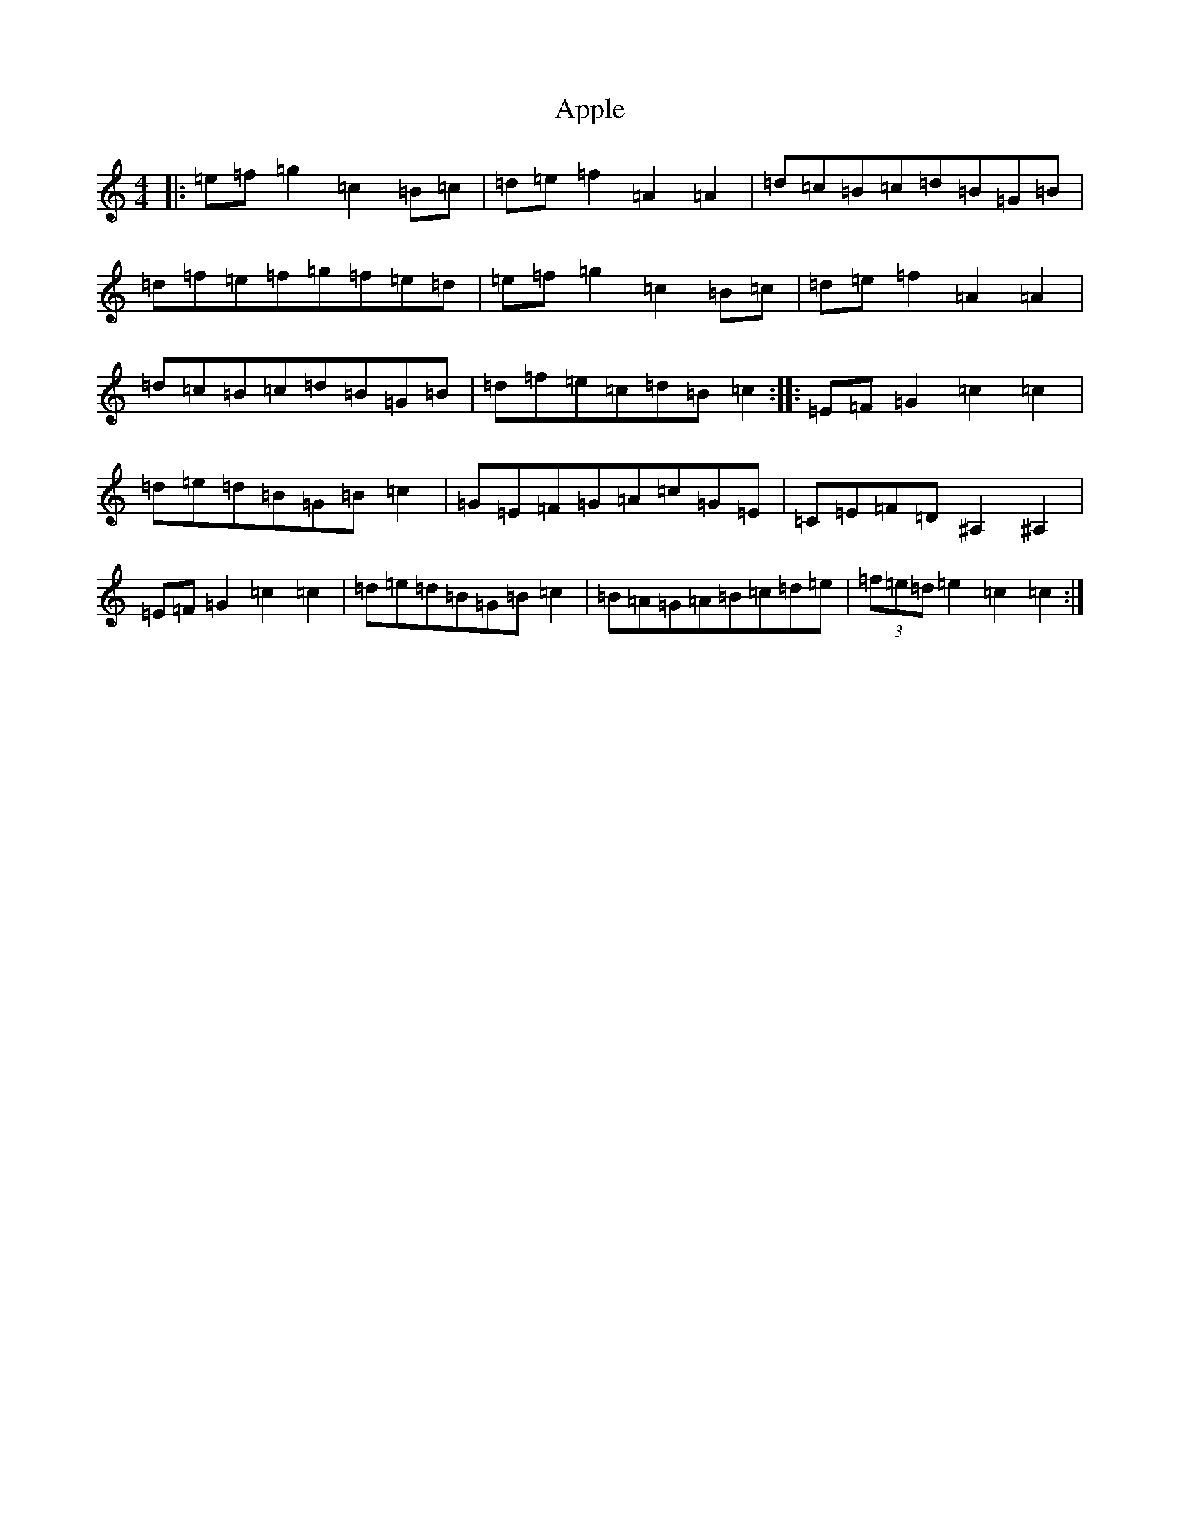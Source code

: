 X: 861
T: Apple
S: https://thesession.org/tunes/10705#setting10705
R: hornpipe
M:4/4
L:1/8
K: C Major
|:=e=f=g2=c2=B=c|=d=e=f2=A2=A2|=d=c=B=c=d=B=G=B|=d=f=e=f=g=f=e=d|=e=f=g2=c2=B=c|=d=e=f2=A2=A2|=d=c=B=c=d=B=G=B|=d=f=e=c=d=B=c2:||:=E=F=G2=c2=c2|=d=e=d=B=G=B=c2|=G=E=F=G=A=c=G=E|=C=E=F=D^A,2^A,2|=E=F=G2=c2=c2|=d=e=d=B=G=B=c2|=B=A=G=A=B=c=d=e|(3=f=e=d=e2=c2=c2:|